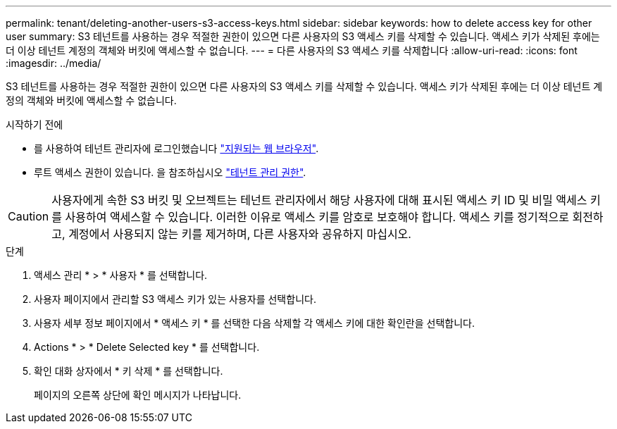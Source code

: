---
permalink: tenant/deleting-another-users-s3-access-keys.html 
sidebar: sidebar 
keywords: how to delete access key for other user 
summary: S3 테넌트를 사용하는 경우 적절한 권한이 있으면 다른 사용자의 S3 액세스 키를 삭제할 수 있습니다. 액세스 키가 삭제된 후에는 더 이상 테넌트 계정의 객체와 버킷에 액세스할 수 없습니다. 
---
= 다른 사용자의 S3 액세스 키를 삭제합니다
:allow-uri-read: 
:icons: font
:imagesdir: ../media/


[role="lead"]
S3 테넌트를 사용하는 경우 적절한 권한이 있으면 다른 사용자의 S3 액세스 키를 삭제할 수 있습니다. 액세스 키가 삭제된 후에는 더 이상 테넌트 계정의 객체와 버킷에 액세스할 수 없습니다.

.시작하기 전에
* 를 사용하여 테넌트 관리자에 로그인했습니다 link:../admin/web-browser-requirements.html["지원되는 웹 브라우저"].
* 루트 액세스 권한이 있습니다. 을 참조하십시오 link:tenant-management-permissions.html["테넌트 관리 권한"].



CAUTION: 사용자에게 속한 S3 버킷 및 오브젝트는 테넌트 관리자에서 해당 사용자에 대해 표시된 액세스 키 ID 및 비밀 액세스 키를 사용하여 액세스할 수 있습니다. 이러한 이유로 액세스 키를 암호로 보호해야 합니다. 액세스 키를 정기적으로 회전하고, 계정에서 사용되지 않는 키를 제거하며, 다른 사용자와 공유하지 마십시오.

.단계
. 액세스 관리 * > * 사용자 * 를 선택합니다.
. 사용자 페이지에서 관리할 S3 액세스 키가 있는 사용자를 선택합니다.
. 사용자 세부 정보 페이지에서 * 액세스 키 * 를 선택한 다음 삭제할 각 액세스 키에 대한 확인란을 선택합니다.
. Actions * > * Delete Selected key * 를 선택합니다.
. 확인 대화 상자에서 * 키 삭제 * 를 선택합니다.
+
페이지의 오른쪽 상단에 확인 메시지가 나타납니다.


